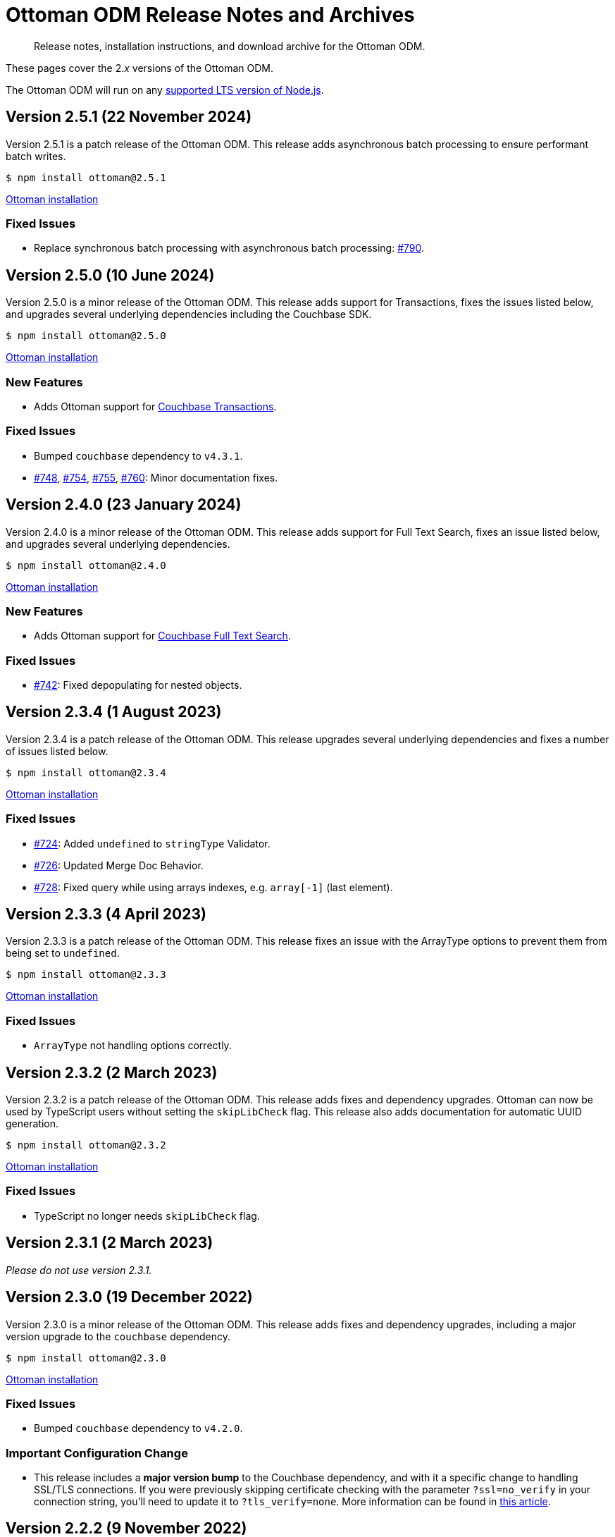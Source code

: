 = Ottoman ODM Release Notes and Archives
:description: Release notes, installation instructions, and download archive for the Ottoman ODM.
:navtitle: Release Notes
:page-topic-type: project-doc

// tag::all[]
[abstract]
{description}

These pages cover the 2._x_ versions of the Ottoman ODM. 

The Ottoman ODM will run on any https://github.com/nodejs/Release[supported LTS version of Node.js].


== Version 2.5.1 (22 November 2024)

Version 2.5.1 is a patch release of the Ottoman ODM.
This release adds asynchronous batch processing to ensure performant batch writes.

[source,console]
----
$ npm install ottoman@2.5.1
----

https://ottomanjs.com/#installation[Ottoman installation]

=== Fixed Issues

* Replace synchronous batch processing with asynchronous batch processing: https://github.com/couchbaselabs/node-ottoman/issues/790[#790].


== Version 2.5.0 (10 June 2024)

Version 2.5.0 is a minor release of the Ottoman ODM.
This release adds support for Transactions, fixes the issues listed below, and upgrades several underlying dependencies including the Couchbase SDK.

[source,console]
----
$ npm install ottoman@2.5.0
----

https://ottomanjs.com/#installation[Ottoman installation]

=== New Features

* Adds Ottoman support for xref:howtos:distributed-acid-transactions-from-the-sdk.adoc[Couchbase Transactions].

=== Fixed Issues

* Bumped `couchbase` dependency to `v4.3.1`.
* https://github.com/couchbaselabs/node-ottoman/issues/748[#748], https://github.com/couchbaselabs/node-ottoman/issues/754[#754], https://github.com/couchbaselabs/node-ottoman/issues/755[#755], https://github.com/couchbaselabs/node-ottoman/issues/760[#760]:
Minor documentation fixes.


== Version 2.4.0 (23 January 2024)

Version 2.4.0 is a minor release of the Ottoman ODM.
This release adds support for Full Text Search, fixes an issue listed below, and upgrades several underlying dependencies.

[source,console]
----
$ npm install ottoman@2.4.0
----

https://ottomanjs.com/docs/intro#installation[Ottoman installation]

=== New Features

* Adds Ottoman support for xref:server:fts:fts-introduction.adoc[Couchbase Full Text Search].

=== Fixed Issues

* https://github.com/couchbaselabs/node-ottoman/issues/742[#742]:
Fixed depopulating for nested objects.


== Version 2.3.4 (1 August 2023)

Version 2.3.4 is a patch release of the Ottoman ODM.
This release upgrades several underlying dependencies and fixes a number of issues listed below.

[source,console]
----
$ npm install ottoman@2.3.4
----

https://ottomanjs.com/docs/intro#installation[Ottoman installation]

=== Fixed Issues

* https://github.com/couchbaselabs/node-ottoman/issues/724[#724]: 
Added `undefined` to `stringType` Validator.
* https://github.com/couchbaselabs/node-ottoman/issues/726[#726]: 
Updated Merge Doc Behavior.
* https://github.com/couchbaselabs/node-ottoman/issues/728[#728]:
Fixed query while using arrays indexes, e.g. `array[-1]` (last element).


== Version 2.3.3 (4 April 2023)

Version 2.3.3 is a patch release of the Ottoman ODM.
This release fixes an issue with the ArrayType options to prevent them from being set to `undefined`.

[source,console]
----
$ npm install ottoman@2.3.3
----

https://ottomanjs.com/docs/intro#installation[Ottoman installation]

=== Fixed Issues

* `ArrayType` not handling options correctly.


== Version 2.3.2 (2 March 2023)

Version 2.3.2 is a patch release of the Ottoman ODM.
This release adds fixes and dependency upgrades. 
Ottoman can now be used by TypeScript users without setting the `skipLibCheck` flag. 
This release also adds documentation for automatic UUID generation.

[source,console]
----
$ npm install ottoman@2.3.2
----

https://ottomanjs.com/docs/intro#installation[Ottoman installation]

=== Fixed Issues

* TypeScript no longer needs `skipLibCheck` flag.


== Version 2.3.1 (2 March 2023)

_Please do not use version 2.3.1._


== Version 2.3.0 (19 December 2022)

Version 2.3.0 is a minor release of the Ottoman ODM.
This release adds fixes and dependency upgrades, including a major version upgrade to the `couchbase` dependency.

[source,console]
----
$ npm install ottoman@2.3.0
----

https://ottomanjs.com/docs/intro#installation[Ottoman installation]

=== Fixed Issues

* Bumped `couchbase` dependency to `v4.2.0`.

===  Important Configuration Change

* This release includes a *major version bump* to the Couchbase dependency, and with it a specific change to handling SSL/TLS connections.
If you were previously skipping certificate checking with the parameter `?ssl=no_verify` in your connection string, you'll need to update it to `?tls_verify=none`.
More information can be found in https://developer.couchbase.com/tutorial-nodejs-tls-connection#tls-authentication-without-certificate-checking[this article].



== Version 2.2.2 (9 November 2022)

Version 2.2.2 is a patch release of the Ottoman ODM.
This release adds minor fixes and dependency upgrades, including a patch version upgrade to the `couchbase` dependency.

[source,console]
----
$ npm install ottoman@2.2.2
----

https://ottomanjs.com/#installation[Ottoman installation]

=== Fixed Issues

* Bumped `couchbase` dependency to `v3.2.6`.


== Version 2.2.1 (22 June 2022)

Version 2.2.1 is a patch release of the Ottoman ODM.
This release adds minor fixes, and a number of dependency upgrades.

[source,console]
----
$ npm install ottoman@2.2.1
----

https://ottomanjs.com/#installation[Ottoman installation]

=== Fixed Issues

* Updated index naming to include the model's name.

* `options.strict` is now set to true by default.

* A `DocumentNotFound` error is thrown for documents with a different model.

* Updated regex to ensure a clean index name.


== Version 2.2.0 (29 March 2022)

Version 2.2.0 is a minor release of the Ottoman ODM. 
This release adds two new features, and a number of dependency upgrades.

[source,console]
----
$ npm install ottoman@2.2.0
----

https://ottomanjs.com/#installation[Ottoman installation]

=== New Features

* Ottoman: added support to allow `modelKey` to be a nested field.

* Hooks: trigger embed schema hooks.


== Version 2.1.0 (7 Feb 2022)

Version 2.1.0 is a minor release of the Ottoman Object Document Mapper(ODM) library, bringing a number of improvements, and support for Couchbase Node.js SDK 3.2.4.

[source,console]
----
$ npm install ottoman@2.1.0
----

https://ottomanjs.com/#installation[Ottoman installation]

=== New Features

* Added ability to set `keyGeneratorDelimiter` to an empty string to use ID as key with no delimiter.

* Updated Couchbase Node.js SDK to version 3.2.4.

=== Fixed Issues

* Fixed model inconsistency in find method.

* Bumped `shelljs` and `follow-redirects` dependencies.

=== Documentation Fixes

* Reword v1 docs note.


== Version 2.0.0 (30 Sept 2021)

This is the first GA release of the Ottoman Object Document Mapper(ODM) library.

[source,console]
----
$ npm install ottoman@2.0.0
----

https://ottomanjs.com/#installation[Ottoman page]

=== New Features

* Exposed various SDK types to use directly from Ottoman.

* Added start option `ignoreWatchIndexes`. The `start()` function will wait for indexes by default, but this can be disabled by setting `ignoreWatchIndexes` to true.

* Enforced referenced document option.

* Ottoman now returns the document id reference if it doesn't exist.

* Added event to listen for index readiness.

* Added examples for find methods and bulk operations.

* Improved from clause value escape behavior in the QueryBuilder.

* Upgraded embedded Couchbase SDK to version `3.2.2`.

=== Fixed Issues

* Refactored lean and populate code.

* Fixed broken links.

* Fixed model links for statics methods.

=== Documentation Fixes

* Fixed typo in the major word.

* Updated quickstart example.

* Updated getting started example.

* Updated docs for async connect function.

* Added metrics to Ottoman vs NodeJS SDK documentation.

* Updated FAQ benefits section.

* Fixed broken links to new sdk docs.

* Downgraded typedoc.

* Added api documentation for namespace.

* Update FAQ page.
// end::all[]
